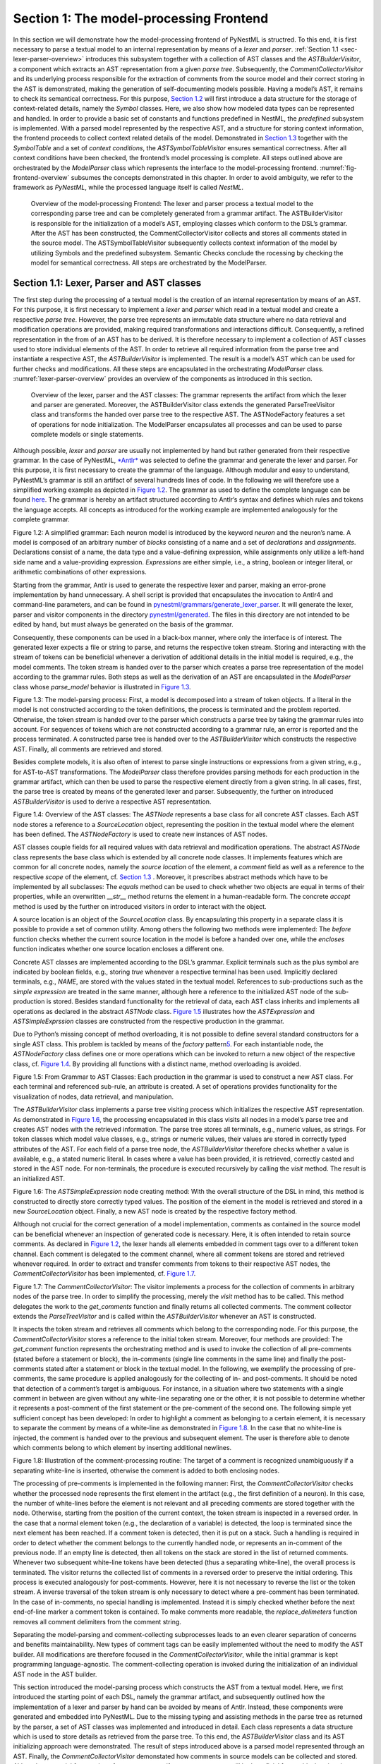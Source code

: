 Section 1: The model-processing Frontend
========================================

In this section we will demonstrate how the model-processing frontend of PyNestML is structred. To this end, it is first necessary to parse a textual model to an internal representation by means of a *lexer* and *parser*. :ref:`Section 1.1 <sec-lexer-parser-overview>` introduces this subsystem together with a collection of AST classes and the *ASTBuilderVisitor*, a component which extracts an AST representation from a given *parse tree*. Subsequently, the *CommentCollectorVisitor* and its underlying process responsible for the extraction of comments from the source model and their correct storing in the AST is demonstrated, making the generation of self-documenting models possible. Having a model’s AST, it remains to check its semantical correctness. For this purpose, `Section 1.2 <#chap:main:front:typing>`__ will first introduce a data structure for the storage of context-related details, namely the *Symbol* classes. Here, we also show how modeled data types can be represented and handled. In order to provide a basic set of constants and functions predefined in NestML, the *predefined* subsystem is implemented. With a parsed model represented by the respective AST, and a structure for storing context information, the frontend proceeds to collect context related details of the model. Demonstrated in `Section 1.3 <#chap:main:front:semantics>`__ together with the *SymbolTable* and a set of *context conditions*, the *ASTSymbolTableVisitor* ensures semantical correctness. After all context conditions have been checked, the frontend’s model processing is complete. All steps outlined above are orchestrated by the *ModelParser* class which represents the interface to the model-processing frontend. :numref:`fig-frontend-overview` subsumes the concepts demonstrated in this chapter. In order to avoid ambiguity, we refer to the framework as *PyNestML*, while the processed language itself is called *NestML*.

.. _fig-frontend-overview:

.. figure:: https://raw.githubusercontent.com/nest/nestml/master/doc/pynestml/pic/front_overview_cropped.jpg
   :alt: Overview of the model-processing Frontend

   Overview of the model-processing Frontend: The lexer and parser process a textual model to the corresponding parse tree and can be completely generated from a grammar artifact. The ASTBuilderVisitor is responsible for the initialization of a model’s AST, employing classes which conform to the DSL’s grammar. After the AST has been constructed, the CommentCollectorVisitor collects and stores all comments stated in the source model. The ASTSymbolTableVisitor subsequently collects context information of the model by utilizing Symbols and the predefined subsystem. Semantic Checks conclude the rocessing by checking the model for semantical correctness. All steps are orchestrated by the ModelParser.

.. _sec-lexer-parser-overview:

Section 1.1: Lexer, Parser and AST classes
------------------------------------------

The first step during the processing of a textual model is the creation of an internal representation by means of an AST. For this purpose, it is first necessary to implement a *lexer* and *parser* which read in a textual model and create a respective *parse tree*. However, the parse tree represents an immutable data structure where no data retrieval and modification operations are provided, making required transformations and interactions difficult. Consequently, a refined representation in the from of an AST has to be derived. It is therefore necessary to implement a collection of AST classes used to store individual elements of the AST. In order to retrieve all required information from the parse tree and instantiate a respective AST, the *ASTBuilderVisitor* is implemented. The result is a model’s AST which can be used for further checks and modifications. All these steps are encapsulated in the orchestrating *ModelParser* class. :numref:`lexer-parser-overview` provides an overview of the components as introduced in this section.

.. _fig-lexer-parser-overview:

.. figure:: https://raw.githubusercontent.com/nest/nestml/master/doc/pynestml/pic/front_parser_overview_cropped.jpg
   :alt: Overview of the lexer, parser and the AST classes

   Overview of the lexer, parser and the AST classes: The grammar represents the artifact from which the lexer and parser are generated. Moreover, the ASTBuilderVisitor class extends the generated ParseTreeVisitor class and transforms the handed over parse tree to the respective AST. The ASTNodeFactory features a set of operations for node initialization. The ModelParser encapsulates all processes and can be used to parse complete models or single statements.

Although possible, *lexer* and *parser* are usually not implemented by hand but rather generated from their respective grammar. In the case of PyNestML, `*Antlr* <http://www.antlr.org/>`__ was selected to define the grammar and generate the lexer and parser. For this purpose, it is first necessary to create the grammar of the language. Although modular and easy to understand, PyNestML’s grammar is still an artifact of several hundreds lines of code. In the following we will therefore use a simplified working example as depicted in `Figure 1.2 <#fig1.2>`__. The grammar as used to define the complete language can be found `here <../../pynestml/grammars/PyNestMLParser.g4>`__. The grammar is hereby an artifact structured according to Antlr’s syntax and defines which rules and tokens the language accepts. All concepts as introduced for the working example are implemented analogously for the complete grammar.

.. raw:: html

   <p align="center">

.. raw:: html

   </p>

.. raw:: html

   <p>

Figure 1.2: A simplified grammar: Each neuron model is introduced by the
keyword *neuron* and the neuron’s name. A model is composed of an
arbitrary number of *blocks* consisting of a name and a set of
*declarations* and *assignments*. Declarations consist of a name, the
data type and a value-defining expression, while assignments only
utilize a left-hand side name and a value-providing expression.
*Expressions* are either simple, i.e., a string, boolean or integer
literal, or arithmetic combinations of other expressions.

.. raw:: html

   </p>

Starting from the grammar, Antlr is used to generate the respective
lexer and parser, making an error-prone implementation by hand
unnecessary. A shell script is provided that encapsulates the invocation
to Antlr4 and command-line parameters, and can be found in
`pynestml/grammars/generate\_lexer\_parser <../../pynestml/grammars/generate_lexer_parser>`__.
It will generate the lexer, parser and visitor components in the
directory `pynestml/generated <../../pynestml/generated>`__. The files
in this directory are not intended to be edited by hand, but must always
be generated on the basis of the grammar.

Consequently, these components can be used in a black-box manner, where
only the interface is of interest. The generated lexer expects a file or
string to parse, and returns the respective token stream. Storing and
interacting with the stream of tokens can be beneficial whenever a
derivation of additional details in the initial model is required, e.g.,
the model comments. The token stream is handed over to the parser which
creates a parse tree representation of the model according to the
grammar rules. Both steps as well as the derivation of an AST are
encapsulated in the *ModelParser* class whose *parse\_model* behavior is
illustrated in `Figure 1.3 <#fig1.3>`__.

.. raw:: html

   <p align="center">

.. raw:: html

   </p>

.. raw:: html

   <p>

Figure 1.3: The model-parsing process: First, a model is decomposed into
a stream of token objects. If a literal in the model is not constructed
according to the token definitions, the process is terminated and the
problem reported. Otherwise, the token stream is handed over to the
parser which constructs a parse tree by taking the grammar rules into
account. For sequences of tokens which are not constructed according to
a grammar rule, an error is reported and the process terminated. A
constructed parse tree is handed over to the *ASTBuilderVisitor* which
constructs the respective AST. Finally, all comments are retrieved and
stored.

.. raw:: html

   </p>

Besides complete models, it is also often of interest to parse single
instructions or expressions from a given string, e.g., for AST-to-AST
transformations. The *ModelParser* class therefore provides parsing
methods for each production in the grammar artifact, which can then be
used to parse the respective element directly from a given string. In
all cases, first, the parse tree is created by means of the generated
lexer and parser. Subsequently, the further on introduced
*ASTBuilderVisitor* is used to derive a respective AST representation.

.. raw:: html

   <p align="center">

.. raw:: html

   </p>

.. raw:: html

   <p>

Figure 1.4: Overview of the AST classes: The *ASTNode* represents a base
class for all concrete AST classes. Each AST node stores a reference to
a *SourceLocation* object, representing the position in the textual
model where the element has been defined. The *ASTNodeFactory* is used
to create new instances of AST nodes.

.. raw:: html

   </p>

AST classes couple fields for all required values with data retrieval
and modification operations. The abstract *ASTNode* class represents the
base class which is extended by all concrete node classes. It implements
features which are common for all concrete nodes, namely the *source
location* of the element, a *comment* field as well as a reference to
the respective *scope* of the element, cf. `Section
1.3 <#chap:main:front:semantics>`__ . Moreover, it prescribes abstract
methods which have to be implemented by all subclasses: The *equals*
method can be used to check whether two objects are equal in terms of
their properties, while an overwritten *\_\_str\_\_* method returns the
element in a human-readable form. The concrete *accept* method is used
by the further on introduced visitors in order to interact with the
object.

A source location is an object of the *SourceLocation* class. By
encapsulating this property in a separate class it is possible to
provide a set of common utility. Among others the following two methods
were implemented: The *before* function checks whether the current
source location in the model is before a handed over one, while the
*encloses* function indicates whether one source location encloses a
different one.

Concrete AST classes are implemented according to the DSL’s grammar.
Explicit terminals such as the plus symbol are indicated by boolean
fields, e.g., storing *true* whenever a respective terminal has been
used. Implicitly declared terminals, e.g., *NAME*, are stored with the
values stated in the textual model. References to sub-productions such
as the *simple expression* are treated in the same manner, although here
a reference to the initialized AST node of the sub-production is stored.
Besides standard functionality for the retrieval of data, each AST class
inherits and implements all operations as declared in the abstract
*ASTNode* class. `Figure 1.5 <#fig1.5>`__ illustrates how the
*ASTExpression* and *ASTSimpleExprssion* classes are constructed from
the respective production in the grammar.

Due to Python’s missing concept of method overloading, it is not
possible to define several standard constructors for a single AST class.
This problem is tackled by means of the *factory* pattern\ `5 <#5>`__\ .
For each instantiable node, the *ASTNodeFactory* class defines one or
more operations which can be invoked to return a new object of the
respective class, cf. `Figure 1.4 <#fig1.4>`__. By providing all
functions with a distinct name, method overloading is avoided.

.. raw:: html

   <p align="center">

.. raw:: html

   </p>

.. raw:: html

   <p>

Figure 1.5: From Grammar to AST Classes: Each production in the grammar
is used to construct a new AST class. For each terminal and referenced
sub-rule, an attribute is created. A set of operations provides
functionality for the visualization of nodes, data retrieval, and
manipulation.

.. raw:: html

   </p>

The *ASTBuilderVisitor* class implements a parse tree visiting process
which initializes the respective AST representation. As demonstrated in
`Figure 1.6 <#fig1.6>`__, the processing encapsulated in this class
visits all nodes in a model’s parse tree and creates AST nodes with the
retrieved information. The parse tree stores all terminals, e.g.,
numeric values, as strings. For token classes which model value classes,
e.g., strings or numeric values, their values are stored in correctly
typed attributes of the AST. For each field of a parse tree node, the
*ASTBuilderVisitor* therefore checks whether a value is available, e.g.,
a stated numeric literal. In cases where a value has been provided, it
is retrieved, correctly casted and stored in the AST node. For
non-terminals, the procedure is executed recursively by calling the
*visit* method. The result is an initialized AST.

.. raw:: html

   <p align="center">

.. raw:: html

   </p>

.. raw:: html

   <p>

Figure 1.6: The *ASTSimpleExpression* node creating method: With the
overall structure of the DSL in mind, this method is constructed to
directly store correctly typed values. The position of the element in
the model is retrieved and stored in a new *SourceLocation* object.
Finally, a new AST node is created by the respective factory method.

.. raw:: html

   </p>

Although not crucial for the correct generation of a model
implementation, comments as contained in the source model can be
beneficial whenever an inspection of generated code is necessary. Here,
it is often intended to retain source comments. As declared in `Figure
1.2 <#fig1.2>`__, the lexer hands all elements embedded in comment tags
over to a different token channel. Each comment is delegated to the
comment channel, where all comment tokens are stored and retrieved
whenever required. In order to extract and transfer comments from tokens
to their respective AST nodes, the *CommentCollectorVisitor* has been
implemented, cf. `Figure 1.7 <#fig1.7>`__.

.. raw:: html

   <p align="center">

.. raw:: html

   </p>

.. raw:: html

   <p>

Figure 1.7: The *CommentCollectorVisitor*: The visitor implements a
process for the collection of comments in arbitrary nodes of the parse
tree. In order to simplify the processing, merely the *visit* method has
to be called. This method delegates the work to the *get\_comments*
function and finally returns all collected comments. The comment
collector extends the *ParseTreeVisitor* and is called within the
*ASTBuilderVisitor* whenever an AST is constructed.

.. raw:: html

   </p>

It inspects the token stream and retrieves all comments which belong to
the corresponding node. For this purpose, the *CommentCollectorVisitor*
stores a reference to the initial token stream. Moreover, four methods
are provided: The *get\_comment* function represents the orchestrating
method and is used to invoke the collection of all pre-comments (stated
before a statement or block), the in-comments (single line comments in
the same line) and finally the post-comments stated after a statement or
block in the textual model. In the following, we exemplify the
processing of pre-comments, the same procedure is applied analogously
for the collecting of in- and post-comments. It should be noted that
detection of a comment’s target is ambiguous. For instance, in a
situation where two statements with a single comment in between are
given without any white-line separating one or the other, it is not
possible to determine whether it represents a post-comment of the first
statement or the pre-comment of the second one. The following simple yet
sufficient concept has been developed: In order to highlight a comment
as belonging to a certain element, it is necessary to separate the
comment by means of a white-line as demonstrated in `Figure
1.8 <#fig1.8>`__. In the case that no white-line is injected, the
comment is handed over to the previous and subsequent element. The user
is therefore able to denote which comments belong to which element by
inserting additional newlines.

.. raw:: html

   <p align="center">

.. raw:: html

   </p>

.. raw:: html

   <p>

Figure 1.8: Illustration of the comment-processing routine: The target
of a comment is recognized unambiguously if a separating white-line is
inserted, otherwise the comment is added to both enclosing nodes.

.. raw:: html

   </p>

The processing of pre-comments is implemented in the following manner:
First, the *CommentCollectorVisitor* checks whether the processed node
represents the first element in the artifact (e.g., the first definition
of a neuron). In this case, the number of white-lines before the element
is not relevant and all preceding comments are stored together with the
node. Otherwise, starting from the position of the current context, the
token stream is inspected in a reversed order. In the case that a normal
element token (e.g., the declaration of a variable) is detected, the
loop is terminated since the next element has been reached. If a comment
token is detected, then it is put on a stack. Such a handling is
required in order to detect whether the comment belongs to the currently
handled node, or represents an in-comment of the previous node. If an
empty line is detected, then all tokens on the stack are stored in the
list of returned comments. Whenever two subsequent white-line tokens
have been detected (thus a separating white-line), the overall process
is terminated. The visitor returns the collected list of comments in a
reversed order to preserve the initial ordering. This process is
executed analogously for post-comments. However, here it is not
necessary to reverse the list or the token stream. A inverse traversal
of the token stream is only necessary to detect where a pre-comment has
been terminated. In the case of in-comments, no special handling is
implemented. Instead it is simply checked whether before the next
end-of-line marker a comment token is contained. To make comments more
readable, the *replace\_delimeters* function removes all comment
delimiters from the comment string.

Separating the model-parsing and comment-collecting subprocesses leads
to an even clearer separation of concerns and benefits maintainability.
New types of comment tags can be easily implemented without the need to
modify the AST builder. All modifications are therefore focused in the
*CommentCollectorVisitor*, while the initial grammar is kept programming
language-agnostic. The comment-collecting operation is invoked during
the initialization of an individual AST node in the AST builder.

This section introduced the model-parsing process which constructs the
AST from a textual model. Here, we first introduced the starting point
of each DSL, namely the grammar artifact, and subsequently outlined how
the implementation of a lexer and parser by hand can be avoided by means
of Antlr. Instead, these components were generated and embedded into
PyNestML. Due to the missing typing and assisting methods in the parse
tree as returned by the parser, a set of AST classes was implemented and
introduced in detail. Each class represents a data structure which is
used to store details as retrieved from the parse tree. To this end, the
*ASTBuilderVisitor* class and its AST initializing approach were
demonstrated. The result of steps introduced above is a parsed model
represented through an AST. Finally, the *CommentCollectorVisitor*
demonstated how comments in source models can be collected and stored.
Although not crucial for creation of correct target artifacts, comments
can still be beneficial for troubleshooting the generated code.

Section 1.2: Symbol and Typing System
~~~~~~~~~~~~~~~~~~~~~~~~~~~~~~~~~~~~~

Continuing with an initialized AST, PyNestML proceeds to start
collecting information regarding the context. For this purpose, we first
establish a data structure for the storage of context related details by
means of symbol. Subsequently we demonstrate how predefined properties
of PyNestML are integrated by means of the *predefined* subsystem.
Finally, we show how types of expressions and declarations can be
derived.

.. raw:: html

   <p align="center">

.. raw:: html

   </p>

.. raw:: html

   <p>

Figure 1.9: The *Symbol* subsystem: The abstract *Symbol* class
prescribes common properties. This class is implemented by the
*TypeSymbol* to represent concrete types. *FunctionSymbol* and
*VariableSymbol* store declared functions and variables. For more
modularity, the *UnitType* class is used as a wrapper around the
*AstroPy* unit system\ `6 <#6>`__\ . *VariableType* and *BlockType*
represent enumerations of possible types of variables and blocks.

.. raw:: html

   </p>

The concept of *symbols* is often used to store details of pre- and
user-defined functions and variables. Each defined element is
represented by an invididual symbol instance, which can then be used to
check the respective context. The abstract *Symbol* class represents a
base class for arbitrary symbols. It features attributes which are
common for all concrete symbol types, amongst others a *reference* to
the AST node used to create the symbol, the *scope* in which the element
is located, the *name* of the symbol and a *comment*. Besides common
data encapsulation methods, only the *isDefinedBefore* method is
provided. This method checks whether a symbol has been defined before a
certain *source location* and is used during semantical checks, cf.
`Section 1.3 <#chap:main:front:semantics>`__. `Figure 1.9 <#fig1.9>`__
provides an overview of classes as implemented in PyNestML to enable a
storage of semantics and types.

A *TypeSymbol* represents a type as used in declarations and function
signatures, and can be either a primitive or a physical unit. In its
current state, the type system supports the primitive types *integer*,
*real*, *void*, *boolean* and *string*. Whether a type is a primitive is
represented by a boolean field for each type, while physical units are
stored as references to the corresponding *UnitType* objects. The
*UnitType* class is a simple wrapper for the *AstroPy* unit system and
is used to couple an *AstroPy* unit object with a processable *name* as
well as *equality*- and data-access operations. The final attribute of
the *TypeSymbol* class is a boolean indicator whether a buffer or
non-buffer type is represented. As indicated in the
`grammar <../../pynestml/grammars/PyNestMLParser.g4>`__, *spike* buffers
can be declared with an arbitrary data type. As we will demonstrate in
`Section 3 <back.md>`__, the backend utilizes different approaches for
the generation of buffer and non-buffer types.

The *VariableSymbol* class represents the second type of symbols. Each
*VariableSymbol* object symbolizes a variable or constant as defined in
the source model. It stores the type of block in which it has been
declared as an element of the *BlockType* enumeration type. According to
the grammar, each variable symbol can be defined in a *state* block, the
*parameters* or *internals* block, the *initial values* or *equations*
block. Moreover, given the fact that ports are regarded as variables
with stored values, the block types *input buffer current*, *input
buffer spike* and *output* are provided. Finally, the type system is
able to mark variables as being declared in a *local* block, e.g., a
user-defined *function* block or the *update* block, or as a predefined
element of PyNestML, e.g., the global time variable *t*. The type of a
block in which the element has been declared is required for the correct
generation of target platform-specific code as introduced in `Section
3 <back.md>`__. PyNestML marks variables defined in the *equations*
block as being *shapes* or *equations*. Variables defined in the input
block are marked as being a *buffer*, while all other elements are
simple *variables*. To this end, the *VariableType* enumeration type is
implemented. By utilizing such a specification it is easily possible to
sort symbols according to the property they represent. A corresponding
getter function can then be used to retrieve buffers or shapes as
required in semantical checks and code generation. The remaining
attributes represent a collection of characteristics which are common
for declared elements: A variable symbol can have a *vector parameter*
indicating that a vector variable is given. The boolean fields
*is-predefined*, *is-function* and *is-recordable* indicate whether the
elements have been marked by keywords in the source model or represent
predefined concepts, i.e., an element which is always available in
PyNestML as in the case of the global time variable *t*. The
*is-conductance-based* marks buffers with the unit type
*Siemens*\ \ `1 <#1>`__\ , while the *type symbol* stores a reference to
an object representing the type of the variable. The *declaring
expression* as well as the *initial value* attributes are used in the
context of equations. The *declaring expression* field stores a
reference to the expression denoting how new values of the equation have
to be computed. Analogously the *initial value* stores the starting
value of a differential equation. In the case that a non-equation symbol
is stored, the *declaring expression* is used to simply store a
right-hand side expression.

The *FunctionSymbol* is the last type of symbol and stores references to
pre- and user-defined functions. Consequently, each symbol consists of a
*name* of the function, the return type represented by a type symbol and
a list of parameter type symbols. A boolean field indicates whether the
corresponding function is predefined or not. In contrast to the variable
symbol, function symbols do not feature further specifications or
characteristics, e.g., the type of block in which they have been
defined. Consequently, only a basic set of data access operations is
provided.

.. raw:: html

   <p align="center">

.. raw:: html

   </p>

.. raw:: html

   <p>

Figure 1.10: The *predefined* subsystem: By utilizing the *Symbol*
classes, a collection of *UnitType* objects is created representing
physical units. Together with primitive data types, these units are
encapsulated in *type symbols* and stored in the *PredefinedTypes*
collection, before being used in *PredefinedVariables* and
*PredefinedFunctions*.

.. raw:: html

   </p>

In order to initialize a basic collection of types, variables and
symbols, the *predefined* modules as illustrated in `Figure
1.10 <#fig1.10>`__ are used. All four types of the further on introduced
symbol collections ensure that a basic set of components is always
available in processed models. In the case of physical units, the units
as provided by PyNestML represent a functionally complete set, i.e., it
is possible to derive arbitrary units by combining the provided ones.

The *PredefinedUnits* class subsumes a routine used to initialize all
basic physical units. `Figure 1.11 <#fig1.11>`__ exemplifies how for
each base unit, e.g., *volt* or *newton*, and each available *prefix*,
e.g., *milli* or *deci*, a combined *AstroPy* unit is created and
wrapped in an object of the previously presented *UnitType* class. As
opposed to variables which are only valid in their corresponding models,
units and types are not specific to a certain neuron context, but valid
for all possible models. Consequently, PyNestML stores all types
globally for all processed models. The *PredefinedUnits* class features
operations to check whether a given string represents a valid unit
definition, e.g., *ms*, while the *getUnit* method is used to retrieve
the object representing a unit defined by the string. At runtime, often
new combinations of existing bases are derived. For instance, in the
case of a multiplication of two variables of type *ms*, it is necessary
to derive and register a new unit *ms\ :sup:`2`*. While the derivation
of new units is delegated to the further on introduced visitors, the
*registerUnit* method can be used to insert a new unit into the type
system. An encapsulation of units in the *UnitType* instances and the
storage in the *PredefinedUnits* collection makes maintenance and
extensions easy to achieve: In the case that the given type system is no
longer applicable or a new alternative has been found, the corresponding
*UnitType* wrapper can be simply wrapped around a different library
without affecting the remaining framework.

.. raw:: html

   <p align="center">

.. raw:: html

   </p>

.. raw:: html

   <p>

Figure 1.11: Instantiation of SI units with *AstroPy*: First, all basic
units and all available prefixes are collected in two separate lists.
Then, for each unit and each prefix, a combined unit is created, e.g.,
with the prefix *kilo* and the unit *gram*, a new unit *kg* is
initialized. Each created unit is represented by an AstroPy unit object.
For equality checks and printing operations, the *UnitType* wrapper
class is used around each AstroPy unit object.

.. raw:: html

   </p>

Beside physical units, PyNestML is also able to store other types. As
previously introduced, primitive types are the second type of objects
which have to be managed. For this purpose, PyNestML subsumes physical
units and primitive types in a single class, namely the
*PredefinedTypes*. In consequence, predefined types consist of type
symbols for the primitive types as well as all units stored in the
*PredefinedUnits* class. This separation has been employed in order to
provide a central component for the handling of predefined as well as
collected types, while the unit system in the background remains an
exchangeable component. For each unit stored in the *PredefinedUnits*,
PyNestML creates a new type symbol and stores it in the
*PredefinedTypes*. Moreover, all types are treated as
*singletons*\ \ `5 <#5>`__\ , i.e., the system detects and prevents
redundant registration of a given type. Consequently, whenever the
*getType* operation is called, only a reference is returned. Only buffer
and non-buffer type symbols are treated as individual instances due to
their different handling in the generating backend. The handling of
types as singletons makes equality checks easy to achieve and reduces
the overall memory consumption during the model
processing\ `2 <#2>`__\ . The *PredefinedTypes* class features a set of
operations used to get a type symbol or register a new one. The
*getType* function includes a more elaborated processing. Physical unit
objects which do not represent real units, e.g., in the case of *ms/ms =
1*, are detected and treated as being *real* typed. Each unit is
simplified before being registered in order to avoid a redundant storage
of equal units, e.g., *ms == ms\*ms/ms*. In conclusion, this method
represents the overall interface to type systems and makes extensions by
new primitive as well as unit types easy to achieve, while the
architecture remains modular. With the *PredefinedTypes* class all
components required to derive new types are already available in
PyNestML, i.e., by combining basic physical units the type system is
able to deal with compound units.

Types are subsequently used in the *PredefinedVariables* and
*PredefinedFunctions* classes to denote the types of the elements. The
*PredefinedVariables* class stores all predefined variables available in
PyNestML. In its current state, PyNestML provides a set of predefined
variables often required in neuroscientific models, including the global
time constant *t* for the time past the start of the simulation, and
Euler’s number *e*. Moreover, PyNestML features a concept for *unit
variables*. Consequently, it is also possible to utilize the name of a
physical unit as a variable. By utilizing such a concept it is easily
possible to state expressions representing new, compounded units as part
of a computation. For instance, a given expression *55 \* mV/nS* is
treated as semantically as well as syntactically correct. By handling
units as predefined variables, the framework is able to apply the same
set of arithmetic rules as for all other types of expressions. Compound
physical units are therefore created by stating defining arithmetic
expressions with basic units. All units as defined in the
*PredefinedTypes* class are therefore also registered as predefined
variables. However, in contrast to derived physical units which are
automatically stored in the set of predefined types, PyNestML does not
add new unit variables to the predefined variables. Such a handling is
not required since complex arithmetic combinations of units are treated
as an aggregation of basic units, consequently, only variables for basic
units are required. The *PredefinedVariables* class features methods for
the retrieval of symbols for predefined variables as well as a
*getVariable* method which can be used to detect if a variable is
predefined. In the case that a handed over name does not correspond to a
variable, *none* is returned. In this case, the client method has to
take care of correct steps. In contrast to types, variable symbols
located in concrete models are never added to the set of predefined ones
given the fact, that these properties are local to their context and
should not be visible to other models. PyNestML reports declarations of
variables with the same name as one of the predefined variables as an
error, cf. `Section 1.3 <##chap:main:front:semantics>`__.

Analogously to the *PredefinedVariables*, PyNestML uses the
*PredefinedFunctions* class to store all predefined functions. In its
current state, PyNestML supports 21 different mathematical and
neuroscientific functions. As already introduced, each function symbol
consist of a *name*, the type of the *return* value as well as a list of
*parameter types*. All predefined functions are therefore individually
initialized and stored. In order to ensure a correct type, type symbols
managed by the *PredefinedTypes* class are retrieved and references
stored. The *getFunction* method can then be used to request the
function symbol for a specified name.

With a data structure for the representation of types as well as a basic
collection of fundamental types, PyNestML is now able to enrich the
previously constructed AST by a new property, namely the concrete type
of all elements. For this purpose, all AST nodes which have to be
specified by a type are now, after the AST has been constructed by the
lexer and parser, extended by a reference to a *TypeSymbol* object.
Based on the type of AST node for which the type has to be derived, this
step has been separated into two different phases in order to enforce a
clear separation of concerns. `Figure 1.12 <#fig1.12>`__ subsumes the
type derivation subsystem.

.. raw:: html

   <p align="center">

.. raw:: html

   </p>

.. raw:: html

   <p>

Figure 1.12: Overview of the type-deriving visitor subsystem: The
*ASTUnitTypeVisitor* derives correct types for declarations of types as
stored in *ASTDataType* nodes, while the *ASTExpressionTypeVisitor*
class takes care of correct type derivation in expressions. Here, a set
of assisting sub-visitors is used to derive the type symbol based on the
concrete type of the expression, e.g., boolean literals or arithmetic
expressions, each of which corresponding to one production of the
*expression* grammar rule.

.. raw:: html

   </p>

The simpler case is the handling of data type declarations of constants
and variables defined in the model. Given the grammar for the
declaration of a type where no plus or minus arithmetic operators are
supported, this processing can be completely implemented in a single
method. This process is therefore encapsulated in the
*ASTUnitTypeVisitor* class which derives the concrete type symbol of a
type represented by an *ASTDataType* node. The visitor extends the base
visitor class, traverses the tree and invokes further steps whenever an
*ASTDataType* node is detected. The *visitASTDataType* method checks
whether a primitive or a unit type is represented by the visited node.

In the case that a primitive type has been used, a respective type
symbol is simply retrieved from the predefined types collection and the
reference stored. Otherwise the handling is handed over to the
*visitASTUnitType* subroutine. This method checks how the data type has
been constructed. If a simple name is used, e.g., *mV*, then the
corresponding symbol is retrieved from the predefined types and stored.
Otherwise, the method proceeds to recursively descend to the leaf nodes
of the AST node, cf. `Figure 1.13 <#fig1.13>`__. As defined in
PyNestML's grammar, leaf nodes are always simple units or an integer
typed value. The visitor checks which type of operation has been used to
combine the leaf nodes and proceeds accordingly. For power expressions,
e.g., ms\ :sup:`2`, first the type of the base is derived and
consequently extended by means of the power operation. Encapsulated
units, e.g., (ms\*nS), are updated by setting the outer unit according
to the inner one. In the case of arithmetic point operators, the
*visitASTUnitType* method first checks whether a division or
multiplication of units is performed. For the former, the left-hand side
is first inspected for its type. Given the fact that data types support
a numeric value on the left-hand side, e.g., 1/ms, the
*visitASTUnitType* method checks whether it is a numeric type or not. If
a numeric value is used, the method retrieves and divides it by the
right-hand side. In the case of unit types, the procedure is applied
recursively. Multiplication of two units is handled analogously,
although here the language does not provide a concept for numeric
left-hand side values.

.. raw:: html

   <p align="center">

.. raw:: html

   </p>

.. raw:: html

   <p>

Figure 1.13: Derivation of types in *ASTDataType* nodes: First, the type
defining expression is decomposed into its leaves. For each leaf, the
corresponding type is retrieved from the *PredefiendTypes* class.
Finally, all types are recombined according to the stated operations up
to the root and the overall type is stored.

.. raw:: html

   </p>

In the case of *expressions*, it is necessary to propagate the types of
the leaves to the root of the AST node. This process requires a more
sophisticated handling and traversal of the expression. The complex
structure of expressions where line-, point- as well other operators can
be used makes a modular structure necessary. The derivation of
expression types is therefore handled by the *ASTExpressionTypeVisitor*,
cf. `Figure 1.12 <#fig1.12>`__. Extending the base visitor, this class
represents a traversal routine which, depending on the type of the
currently processed expression, invokes an appropriate sub-visitor. The
currently active sub-visitor is referenced in the *real self* attribute
and indicates how parts of the expressions have to be handled. It
consequently checks the type of an element in the expression, e.g.,
whether it is a boolean literal or an arithmetic combination of two
subexpressions, and sets the *real self* visitor according to this
element. In its current state, PyNestML supports 15 different
sub-visitors, amongst others the *unary visitor* used to update the
expression prefixed with a unary plus, minus or tilde, the *power
visitor* for the calculation of the type of an exponent expression, the
*parentheses visitor* for the type derivation of encapsulated
expressions, the *logical not* visitor for the handling of negated
logical expressions, the *dot* and *line operators* for handling of
arithmetical expressions, the *comparison visitor* for handling of
comparisons and the *binary logic* visitor for the handling of logical
*and* and *or*.

.. raw:: html

   <p align="center">

.. raw:: html

   </p>

.. raw:: html

   <p>

Figure 1.14: Derivation of types in *ASTExpression* nodes: Analogously
to *ASTDataTypes* nodes, an expression is first decomposed into its leaf
nodes. Subsequently, the corresponding variable symbol is resolved, and
its type symbol retrieved. Type symbols are combined according to the
operations used to construct the expressions. In the case of errors,
e.g., a combination of boolean and numeric types, an error message is
propagated to the root.

.. raw:: html

   </p>

The use case demonstrated in `Figure 1.14 <#fig1.14>`__ exemplifies the
overall process: Given the expression *10mV + V\_m + (true and false)*
with the variable *V\_m* of unit type *millivolt*, first, the
*ASTExpressionTypeVisitor* descends to the leaf level, namely the nodes
10mV, V\_m, true and false. For 10mV, the *numeric literal visitor* is
activated which checks whether the expression utilizes a physical unit
or not. In the case that a unit is used, the visitor resolves the name
of the unit and sets the retrieved type symbol to the type of the node.
If no unit is used, the visitor checks whether a *real* or *integer*
literal is present and retrieves the corresponding type symbol from the
predefined types collection. Analogously, the V\_m variable is inspected
by the *variable visitor*, and the variable name is resolved to the
corresponding variable symbol. Each variable symbol stores a reference
to its type symbol. Consequently, this type symbol is retrieved and used
as the type of the literal in the expression, e.g., here the type *mV*.
For the boolean *true* and *false*, the *boolean visitor* is used. It
simply inspects whether a boolean literal has been used and sets the
type of the corresponding expression to the boolean type symbol as
stored in the predefined types collection. Having the types of all leaf
nodes, the visitor starts to ascend. The expression 10mV + V\_m is a
line operator combination of two values, thus the *line operator
visitor* is activated. The arithmetic plus operator should only be
applicable for numeric values and variables representing such. The left-
as well as the right-hand side of the plus operator refer to unit values
and have the same type, hence the overall type of the expression is set
to *mV*. In the case of *true and false*, the *and* operator can only be
used to combine boolean values, which applies in the given case, thus
the *binary logic visitor* is used which updates the type of the
combined expression to *boolean*. The boolean expression has been
encapsulated in parentheses which makes an invocation of the
*parentheses visitor* necessary. This visitor simply retrieves the type
of the inner part of the encapsulated expression and updates the type of
the overall expression accordingly, e.g., in our case to *boolean*.
Finally, the root of the expression is reached, namely the arithmetic
combination of the expressions *10mV+V\_m* of type *mV* and *(true and
false)* of type *boolean*. Obviously, such an expression is not
correctly typed. The *line operator visitor* detects that incompatible
types have been used and sets the type of the expression to an error
value. In order to enable PyNestML to store either a correct type or an
error message, the *Either* class is used. This class stores either a
reference to a *type symbol* or a string containing an error message. By
storing an object of this type instead of an undefined unit, PyNestML is
able to derive and interact with errors and propagate the messages to
the root of the expression. All detected errors are hereby reported as
being of semantical nature, cf. `Section
1.3 <#chap:main:front:semantics>`__. In the given example, the overall
type of the expression is an object of the *Either* class with an error
message stating that an arithmetic combination of numeric and
non-numeric values is not possible. Together with all remaining
visitors, this system is able to derive the type of arbitrary
expressions by propagating and combining leaf-node types to the root.
Here we see exactly why the physical unit system *AstroPy* with its
support for arithmetic operators was used: Given the expression *10mV \*
2ms*, PyNestML should be able to combine the underlying units to a new
one, and the overall type of the expression should be set to *mV\*ms*.
Such a processing is vehemently simplified if the framework’s underlying
physical units library supports arithmetic operations on units for the
creation of new ones.

This section introduced the type system and showed how PyNestML stores
and processes declarations and their respective types. Here, we first
implemented data structures to store details of defined elements in the
model. Subsequently, we demonstrated how a set of predefined elements is
initialized by the *predefined* subsystem. Finally, these elements were
used to derive the type of all expressions located in the model by means
of the *ASTDataTypeVisitor* and *ASTExpressionTypeVisitor* classes. We
will come back to types in the next section where correct typing of
expressions as well as other semantical properties are introduced.

Section 1.3: Semantical Checks
~~~~~~~~~~~~~~~~~~~~~~~~~~~~~~

.. raw:: html

   <p align="center">

.. raw:: html

   </p>

.. raw:: html

   <p>

Figure 1.15: Overview of semantical checks: The orchestrating
*ModelParser* class utilizes the *ASTSymbolTableVisitor* to construct a
model’s hierarchy of *Scope* objects. Each scope is populated by
*Symbol* objects corresponding to elements defined in the respective
model. In order to manage all processed neurons in a central unit, the
*SymbolTable* class is used. Finally, the *ModelParser* calls all
model-analyzing routines of the *CoCosManager* class and checks the
model for semantical correctness. The *CoCosManager* class utilizes
different *CoCos* to check several properties of the given model.

.. raw:: html

   </p>

After the AST of a given model has been constructed, comments have been
collected and the type of all elements derived, the model-processing
frontend proceeds to the last step, namely the checking of the
semantical correctness of a handed over textual model. For this purpose,
we first implement data structures for the storage of a neuron’s
concrete context, namely the *SymbolTable* and *Scopes* classes. In
order to fill these components with context information, a collecting
process implemented in the *ASTSymbolTableVisitor* is used. After the
context of a model has been established, it remains to check for correct
semantics. This task is delegated to the *CoCosManager*, a component
which manages a collection of *context conditions*. `Figure
1.15 <#fig1.15>`__ illustrates which components have been implemented to
store, collect and check semantical details of a model.

The *SymbolTable* class represents a container which maps neuron names
to their respective global scope. The scope of an AST object is hereby
an element of the *Scope* class which stores a reference to its parent
scope, leading to a tree-like structure of the scope layering. Utilizing
such a structure accelerates the resolving of symbols and eases the
working with the context of a model. All elements contained in a scope
are hereby stored in a list. Each element is either a *Symbol* or a
sub-\ *Scope*. The final two attributes of the *Scope* class store
details regarding the type of the scope and the source location. The
former is used to enable an easy to conduct filtering of scopes. For
this purpose the enumeration type *ScopeType* is implemented. Each scope
is marked as being *global*, *update* or *function*. All elements
defined outside the *update* and *function* block are stored in a
neuron’s top-level scope, while the *update* and *function* block can be
used to open new sub-scopes. The *source location* attribute contains
the position enclosed by the scope. Storing this detail is beneficial
especially in the case of error reports and troubleshooting of textual
models.

Besides data retrieval and manipulation operations, the *Scope* class
features several aiding methods: The *getSymbolsInThisScope* method can
be used to retrieve all symbols in the current scope, while
*getSymbolsInCompleteScope* also takes all shadowed symbols in ancestor
scopes into account. The *getScopes* operation can be used to return all
sub-scope objects of the current scope. In order to retrieve the top
scope of a neuron, the *getGlobalScope* method can be used. Finally, the
*resolve* methods are provided. The *Scope* class implements two
different operations and supports a more precise retrieval of
information. The *resolveToAllScopes* method can be used to retrieve all
scopes in which a symbol with the handed over *name* and *symbol kind*
has been declared. The *resolveToAllSymbols* returns the corresponding
symbols. These methods can be used whenever shadowing of variables
should be handled and all specified symbols returned. The respective
single instance methods *resolveToScope* and *resolveToSymbol* can be
used to return the first defined instance of a symbol specified by the
parameters. Starting from the current scope, these methods first check
if the specified symbol is contained in the scope. If such a symbol is
found, it is simply returned, otherwise, the same operation is performed
on the parent scope. In conclusion, this method can be used to check if
a used element has been declared in the spanned scope of the current
block. `Figure 1.16 <#fig1.16>`__ illustrates the resolution process.

.. raw:: html

   <p align="center">

.. raw:: html

   </p>

.. raw:: html

   <p>

Figure 1.16: The symbol resolution process: The request to return a
*Symbol* object corresponding to a given name is received by the nested
scope. The scope is checked, and if no symbol with the corresponding
name and type is found, a recursive call to the resolution process on
the nesting scope is performed. If a symbol has been found, it is
returned, otherwise an error is indicated by returning *none*.

.. raw:: html

   </p>

   <p align="center">

.. raw:: html

   </p>

.. raw:: html

   <p>

Figure 1.17: AST context-collecting and updating process: Starting at
the root, i.e., the *ASTNeuron* object, the *ASTSymbolTableVisitor*
creates a neuron-specific scope and descends into the AST. For each
node, the routine checks if a child node is stored, and updates its
scope according to the current one. Found declarations are used to
create new symbols which are consequently stored in the parent’s scope.

.. raw:: html

   </p>

The *SymbolTable* class represents a data structure which has to be
instantiated and filled with the context information of concrete models.
PyNestML delegates this task to the *ASTSymbolTableVisitor* class, a
component which implements all required steps to fill the symbol table
with life. The overall interface of this class consists of the *visit*
method which expects the concrete AST whose context shall be analyzed
and updated accordingly. Based on the visited node, this operation
invokes one of the following processings: In the case that an
*ASTNeuron* node is visited, a new neuron wide scope is created.
Moreover, in order to fill the scope with predefined properties which
are always available in the context, references to elements of the
*predefined* subsystem are stored. This step ensures that the resolution
process of predefined and model-specific variables becomes transparent
and accessible over the neuron’s scope. It is therefore not required to
access individual collections of the *predefiend* subsystem to get the
respective elements. Instead, all symbols required by a model are stored
in its respective top-level scope and the *PredefinedTypes* collection.
Moreover, given the structure of the visitor, it is not directly
possible to indicate certain details to processed child nodes, e.g., the
top level scope of the currently handled neuron or which type of
block\ `3 <#3>`__\  is processed. While the former is solved by a
top-down update process as illustrated in `Figure 1.17 <#fig1.17>`__,
i.e., before a node is visited, its scope is updated to the parent’s
scope, the latter requires storage of additional details. Consequently,
the type of the currently processed block is stored and represented as a
value of the *BlockType* enumeration. Whenever a block of statements is
entered, the type of the block is simply stored and removed after the
block has been left. Newly created symbols inside the block check this
value and derive the information in which type of block they were
created. Such a processing is required in order to determine the
*ScopeType* of each created (sub-) scope as well as the *BlockType* of
created symbols\ `4 <#4>`__\ .

The creation of new symbols and scopes is only required in a limited set
of cases. Most often, only the scope reference of a handled element has
to be updated. As shown in `Figure 1.17 <#fig1.17>`__, this step is done
in a reversed order: The neuron’s root AST node stores a reference to
its scope, and subsequently sets the scope of its child nodes to the
parent scope. In the case that a block is detected which has to span its
own local scope, i.e., an *update* or *function* block, a new *Scope*
object is created and stored in the parent scope. This new object is
then set as the scope of the nested block and the process is continued
recursively. Thus, whenever a scope-spanning block is detected, a new
scope is stored in the parent scope, and used in the following as the
current scope. The individual *visit* methods of the
*ASTSymbolTableVisitor* therefore first update the scopes of their child
nodes before a further traversal is invoked. Constants and variables
declared in the model require an additional step. Here it is necessary
to create a new *Symbol* object representing the declared element.
Concrete information regarding the specifications of the symbol is
stored in the current AST object, while the *TypeSymbol* can be easily
retrieved by inspecting the *ASTDataType* child node. Here we see
exactly why a preprocessing by the *ASTDataTypeVisitor*, cf. `Section
1.2 <#chap:main:front:typing>`__, is required. Having an AST where all
nodes have been provided with their respective *TypeSymbols*, the
*ASTSymbolTableVisitor* can now easily retrieve this information and use
it in *VariableSymbols*. All required details are therefore simply
retrieved from the corresponding element, and a new *VariableSymbol* is
created and stored in the current scope. In the case of user-defined
functions, this process is performed analogously, although here a
*FunctionSymbol* is created. The *ASTSymbolTableVisitor* executes this
process for the whole AST and populates the symbol table with scope
details. As a side effect, the scopes of all AST objects are updated
correctly and can now be used for further checks.

.. raw:: html

   <p align="center">

.. raw:: html

   </p>

.. raw:: html

   <p>

Figure 1.18: The *CoCosManager* and context conditions: The
*CoCosManager* class represents a central unit which executes all
required checks on the handed over model. Each checked feature of the
model is encapsulated by a single class which inherits the abstract
*CoCo* class.

.. raw:: html

   </p>

After a neuron’s scopes have been adjusted, the final step of the
model-processing frontend is invoked, namely the checking of semantical
correctness. This steps is performed by means of so-called *context
conditions*. Here a modular structure has been employed. PyNestML
implements each context condition as an individual class with the prefix
*CoCo* and a meaningful name, e.g., *CocoVariableOncePerScope*. In order
to subsume the overall checking routine in a single component, the
*CoCosManger* class has been implemented, cf. `Figure
1.18 <#fig1.18>`__. Its *postSymbolTableBuilderChecks* method can be
used to check all context conditions after the symbol table has been
constructed, while the *postOdeSpecificationChecks* method checks if all
ODE declarations have been correctly stated in the raw AST.

Given the fact that context conditions have the commonality of checking
the context of a neuron model, PyNestML implements the abstract *CoCo*
super class. All concrete context conditions therefore have to implement
the *checkCoCo* operation which expects a single AST for checking.
Concrete context condition classes describe in a self-contained manner
which definitions lead to an erroneous model. Consequently, here a
*black list* concept is applied: For models which feature certain
characteristics it is not possible to generate correct results. These
characteristics should be reported. In its current state, PyNestML
features 25 different context conditions which ensure the overall
correct structure of a given model. The following composition outlines
the implemented conditions:

-  *CoCoAllVariablesDefined*: Checks whether all used variables are
   previously defined and no recursive declaration is stated.

-  *CoCoBufferNotAssigned*: Checks that no values are assigned to
   (read-only) buffers.

-  *CoCoConvolveCondCorrectlyBuilt*: Checks that each *convolve*
   function-call is provided with correct arguments, namely a *shape*
   and a *buffer*.

-  *CoCoCorrectNumeratorOfUnit*: Checks that the numerator of a unit
   type is equal to one, e.g., *1/mV*.

-  *CoCoCorrectOrderInEquation*: Checks whether a differential equation
   has been stated for a non-derivative, e.g., *V\_m = V\_m'* instead of
   *V\_m' = V\_m'*.

-  *CoCoCurrentBuffersNotSpecified*: Checks that *current* buffers are
   not specified with the keyword *inhibitory* or *excitatory*. Only
   *spike* buffers can be further specified.

-  *CoCoEachBlockUniqueAndDefined*: Checks that mandatory *update*,
   *input* and *output* blocks are defined exactly once, and all
   remaining types of blocks are defined at most once.

-  *CoCoEquationsOnlyForInitValues*: Checks that equations are only
   defined for variables stated in the *initial values* block.

-  *CoCoFunctionCallsConsistent*: Checks that all function calls are
   consistent, i.e., that the called function exists and the arguments
   are of the correct type and amount.

-  *CoCoFunctionHasRhs*: Checks that all attributes marked by the
   *function* keyword have a right-hand side expression.

-  *CoCoFunctionMaxOneLhs*: Checks that multi-declarations marked as
   *functions* do not occur, e.g., *function V\_m,V\_n mV = V\_i +
   42mV*. Several aliases to the same value are redundant.

-  *CoCoFunctionUnique*: Checks that all functions are unique, thus
   user-defined functions do not redeclare predefined ones.

-  *CoCoIllegalExpression*: Checks that all expressions are typed
   according to the left-hand side variable, or are at least castable to
   each other.

-  *CoCoInitVarsWithOdesProvided*: Checks that all variables declared in
   the *initial values* block are provided with the corresponding ODEs.

-  *CoCoInvariantIsBoolean*: Checks that the type of all given
   invariants is *boolean*.

-  *CoCoNeuronNameUnique*: Checks that no name collisions of neurons
   occur. Here, only the names in the same artifact are checked.

-  *CoCoNoNestNameSpaceCollision*: Checks that user-defined functions
   and attributes do not collide with the namespace of the target
   simulator platform NEST.

-  *CoCoNoShapesExceptInConvolve*: Checks that variables marked as
   *shapes* are only used in the *convolve* function call.

-  *CoCoNoTwoNeuronsInSetOfCompilationUnits*: Checks across several
   compilation units (and therefore artifacts) whether neurons are
   redeclared. Only invoked when several artifacts are given.

-  *CoCoOnlySpikeBufferWithDatatypes*: Checks that only *spike* buffers
   have been provided with a data type. *Current* buffers are always of
   type *pA*.

-  *CoCoParametersAssignedOnlyInParameterBlock*: Checks that values are
   assigned to parameters only in the *parameter* block.

-  *CoCoSumHasCorrectParameter*: Checks that *convolve* calls are not
   provided with complex expressions, but only variables.

-  *CoCoTypeOfBufferUnique*: Checks that no keyword is stated twice in
   an input buffer declaration, e.g., *inhibitory inhibitory spike*.

-  *CoCoUserDeclaredFunctionCorrectlyDefined*: Checks that user-defined
   functions are correctly defined, i.e., only parameters of the
   function are used, and the return type is correctly stated.

-  *CoCoVariableOncePerScope*: Checks that each variable is defined at
   most once per scope, i.e., no variable is redefined.

-  *CoCoVectorVariableInNonVectorDeclaration*: Checks that vector and
   scalar variables are not combined, e.g. *V + V\_vec* where *V* is
   scalar and *V\_vec* a vector.

In the following we exemplify the underlying process on two concrete
*context conditions*, namely *CoCoFunctionUnique* and
*CoCoIllegalExpression*. The former is used to check whether an existing
function has been redefined in a given model. With the previously done
work, this property can be easily implemented: Given the fact that in
the basic context of the language no functions are defined twice, the
*checkCoco* method of the *CoCoFunctionUnique* class simply retrieves
all user-defined functions, resolves them to the corresponding
*FunctionSymbols* as constructed by the *ASTSymbolTableVisitor* and
checks pairwise whether two functions with the same name exist. In order
to preserve a simple structure of PyNestML, function overloading is not
included as an applicable concept. Thus, only collisions of function
names have to be detected. If a collision has been detected, an error
message is printed and stored by means of the further on introduced
*Logger* class, cf. `Section 2 <middle.md>`__. With the names of all
defined *FunctionSymbols* (and analogously *VariableSymbols*) it is
easily possible to check whether a redeclaration occurred. Moreover, the
stored reference to the corresponding AST node can be used to print the
position at which the model is not correct, making troubleshooting
possible. `Figure 1.19 <#fig1.19>`__ illustrates the
*CoCoFunctionUnique* class.

.. raw:: html

   <p align="center">

.. raw:: html

   </p>

.. raw:: html

   <p>

Figure 1.19: Simple and complex context conditions: Simple context
conditions such as *CoCoFunctionUnique* can be implemented in a single
function, while more complex conditions such as *CoCoIllegalExpression*
also utilize additional classes and visitors. Both types of context
conditions work on the handed over AST.

.. raw:: html

   </p>

The second exemplified context condition *CoCoIllegalExpression* checks
whether the expected data type of elements and their corresponding
expressions have the same value. With the previously derived
*TypeSymbols* of all AST nodes and the instantiated symbol table, here a
simple process becomes sufficient for an in-depth checking of correctly
typed models. To check correct typing of all required components, the
assisting *CorrectExpressionVisitor* is implemented, cf. `Figure
1.19 <#fig1.19>`__. This visitor implements the basic *ASTVisitor* and
overrides the *visit* method for nodes whose types have to be checked.
In the case of *declarations* and *assignments*, it resolves the
variable symbol of the left-hand side variable and retrieves the
corresponding type symbol. For the right-hand side expression, the
*getType* of the (simple) expression object is called. Finally, the
*equals* method is used to check whether both types are equivalent.
Here, an additional check has been implemented: Given the fact that most
simulators disregard physical units, but work in terms of integers and
doubles, it can be beneficial to allow certain implicit castings. For
this purpose the *isCastableTo* method of the further on introduced
*ASTUtils* class is used. This function can be invoked to check whether
one given type can be converted to a different one. For instance, this
method returns *true* whenever a physical unit *TypeSymbol* and a *real
TypeSymbol* are handed over, since each unit typed value is implicitly
regard as being of type real. Analogously, *real* and *integer* can be
casted to each other, although here the fraction of a value might be
lost. An implicit cast is always reported with a warning to inform the
user of potential errors in the simulation. If an implicit cast is not
possible, e.g., casting of a *string* to an *integer*, an error message
is printed informing the user of a broken context. Warnings, therefore,
state that a given model could possibly contain unintended behavior,
while errors indicate semantical incorrectness.

The second type of checks as implemented in the *CoCoIllegalExpression*
is a comparison of magnitudes: Values which utilize the same physical
unit but differ in magnitude have to be regarded as being combinable. It
should, therefore, be possible to add up *1mV* and *1V*, although the
underlying combination of a prefix and unit is not equal. This task is
handed over to the *differsInMagnitude* method of the *ASTUtils* class,
cf. `Section 2 <middle.md>`__. This method simply checks whether the
physical units without the prefixes are equal and returns the
corresponding truth value. The remaining *context conditions* are
implemented in an analogous manner: If complex checks on all nodes of
the AST are required, a new visitor is implemented. In more simple cases
a single function is sufficient. Errors and warnings are reported by
means of the *Logger* class, cf. `Section 2 <middle.md>`__.

In this section, we introduced how context related details of a model
can be stored and checked. For this purpose, we first implemented the
*SymbolTable* class which stores references to all processed neuron
scopes. The *Scope* class has hereby been used to represent scope
spanning blocks which are then populated by sub-scopes and symbols. In
order to instantiate a model’s scope hierarchy, the
*ASTSymbolTableVisitor* was introduced. Finally, the constructed symbol
table was used to check the context of the handed over model for
correctness. Here, the orchestrating *CoCosManager* class delegated all
required checks to individual *context condition* classes, with the
result being an AST which has been tested for semantical correctness.

Go to `Section 2 <middle.md>`__.

--------------

[1]: Conductance-based buffers are processed differently during code
generation in NEST

[2]: At the beginning there are roughly 600 different basic units in
PyNestML.

[4]: state, function, equations etc.

[4]: A detail required for appropriate code generation, cf. `Section
3 <back.md>`__\ 

[5]: Design patterns: Elements of reusable object-oriented software,
Gamma, Erich, 1995.

[6]: Astropy: A community Python package for astronomy, Astropy
Collaboration, 2013.
